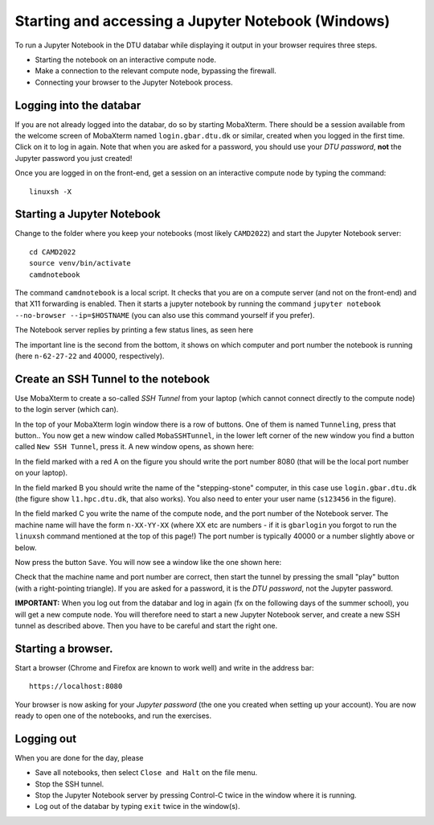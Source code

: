 .. _accesswin:

===================================================
Starting and accessing a Jupyter Notebook (Windows)
===================================================

To run a Jupyter Notebook in the DTU databar while displaying it output in your browser requires three steps.

* Starting the notebook on an interactive compute node.

* Make a connection to the relevant compute node, bypassing the firewall.

* Connecting your browser to the Jupyter Notebook process.


Logging into the databar
========================

If you are not already logged into the databar, do so by starting
MobaXterm.  There should be a session available from the welcome
screen of MobaXterm named ``login.gbar.dtu.dk`` or similar, created
when you logged in the first time.  Click on it to log in again.  Note
that when you are asked for a password, you should use your *DTU
password*, **not** the Jupyter password you just created!

Once you are logged in on the front-end, get a session on an interactive compute node by typing the command::

  linuxsh -X


Starting a Jupyter Notebook
===========================

Change to the folder where you keep your notebooks (most likely ``CAMD2022``) and start the Jupyter Notebook server::

  cd CAMD2022
  source venv/bin/activate
  camdnotebook

The command ``camdnotebook`` is a local script.  It checks that you
are on a compute server (and not on the front-end) and that X11
forwarding is enabled.  Then it starts a jupyter notebook by running
the command ``jupyter notebook --no-browser --ip=$HOSTNAME``
(you can also use this command yourself if you prefer).

The Notebook server replies by printing a few status lines, as seen here

.. image:: JupyterRunningWin.png
   :width: 66%

The important line is the second from the bottom, it shows on which
computer and port number the notebook is running (here ``n-62-27-22``
and 40000, respectively).


Create an SSH Tunnel to the notebook
====================================

Use MobaXterm to create a so-called *SSH Tunnel* from your laptop
(which cannot connect directly to the compute node) to the login
server (which can).

In the top of your MobaXterm login window there is a row of buttons.
One of them is named ``Tunneling``, press that button..  You now get a
new window called ``MobaSSHTunnel``, in the lower left corner of the new
window you find a button called ``New SSH Tunnel``, press it.  A new
window opens, as shown here:

.. image:: CreateTunnelWin.png
   :width: 66%

In the field marked with a red A on the figure you should write the
port number 8080 (that will be the local port number on your laptop).

In the field marked B you should write the name of the
"stepping-stone" computer, in this case use ``login.gbar.dtu.dk`` (the
figure show ``l1.hpc.dtu.dk``, that also works).  You also need to
enter your user name (``s123456`` in the figure).

In the field marked C you write the name of the compute node, and the
port number of the Notebook server.  The machine name will have the
form ``n-XX-YY-XX`` (where XX etc are numbers - if it is ``gbarlogin``
you forgot to run the ``linuxsh`` command mentioned at the top of this
page!)  The port number is typically 40000 or a number slightly above
or below.

Now press the button ``Save``.  You will now see a window like the one
shown here:

.. image:: UseTunnelWin.png
   :width: 66%

Check that the machine name and port number are correct, then start
the tunnel by pressing the small "play" button (with a right-pointing
triangle).  If you are asked for a password, it is the *DTU password*,
not the Jupyter password.

**IMPORTANT:**  When you log out from the databar and log in again (fx
on the following days of the summer school), you will get a new
compute node.  You will therefore need to start a new Jupyter Notebook
server, and create a new SSH tunnel as described above.  Then you have
to be careful and start the right one.

Starting a browser.
===================

Start a browser (Chrome and Firefox are known to work well) and write
in the address bar::

  https://localhost:8080

Your browser is now asking for your *Jupyter password* (the one you
created when setting up your account).  You are now ready to open one
of the notebooks, and run the exercises.

Logging out
===========

When you are done for the day, please

* Save all notebooks, then select ``Close and Halt`` on the file menu.

* Stop the SSH tunnel.

* Stop the Jupyter Notebook server by pressing Control-C twice in the
  window where it is running.

* Log out of the databar by typing ``exit`` twice in the window(s).




